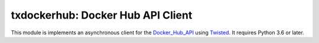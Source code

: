txdockerhub: Docker Hub API Client
==================================

.. image:: https://github.com/wsanchez/txdockerhub/workflows/CI%2fCD/badge.svg
    :target: https://github.com/wsanchez/txdockerhub/actions
    :alt: Build Status
.. image:: https://codecov.io/github/wsanchez/txdockerhub/coverage.svg?branch=master
    :target: https://codecov.io/github/wsanchez/txdockerhub?branch=master
    :alt: Code Coverage
.. image:: https://requires.io/github/wsanchez/txdockerhub/requirements.svg?branch=master
    :target: https://requires.io/github/wsanchez/txdockerhub/requirements/?branch=master
    :alt: Requirements Status

This module is implements an asynchronous client for the Docker_Hub_API_ using Twisted_.
It requires Python 3.6 or later.

.. ------------------------------------------------------------------------- ..

.. _Twisted: https://twistedmatrix.com/
.. _Docker_Hub_API: https://docs.docker.com/registry/spec/api/
